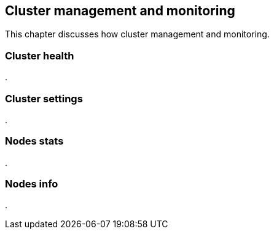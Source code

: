 [[cluster-admin]]
== Cluster management and monitoring

This chapter discusses how cluster management and monitoring.

=== Cluster health
.


=== Cluster settings
.


=== Nodes stats
.


=== Nodes info
.


